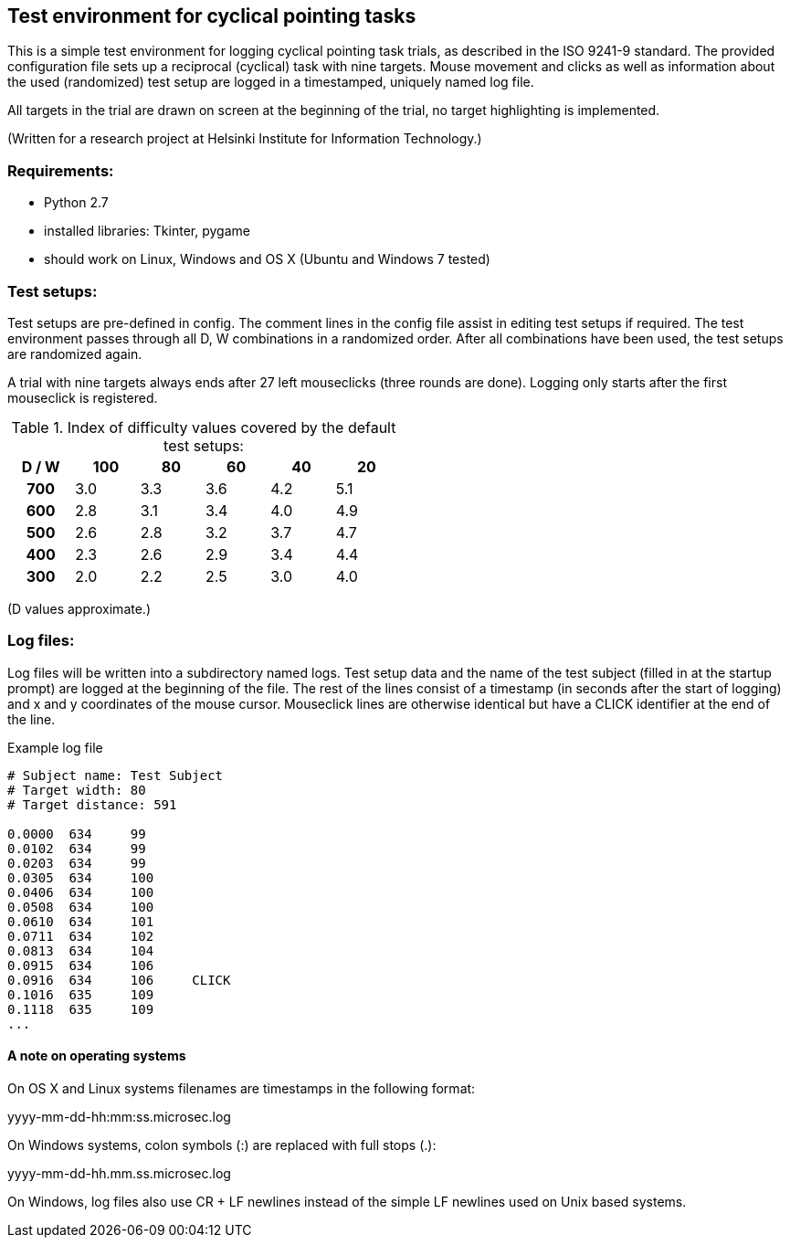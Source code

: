 == Test environment for cyclical pointing tasks

This is a simple test environment for logging cyclical pointing task trials, as described in the ISO 9241-9 standard. The provided configuration file sets up a reciprocal (cyclical) task with nine targets. Mouse movement and clicks as well as information about the used (randomized) test setup are logged in a timestamped, uniquely named log file.

All targets in the trial are drawn on screen at the beginning of the trial, no target highlighting is implemented.

(Written for a research project at Helsinki Institute for Information Technology.)

=== Requirements:
- Python 2.7
- installed libraries: Tkinter, pygame
- should work on Linux, Windows and OS X (Ubuntu and Windows 7 tested)

=== Test setups:

Test setups are pre-defined in +config+. The comment lines in the +config+ file assist in editing test setups if required. The test environment passes through all D, W combinations in a randomized order. After all combinations have been used, the test setups are randomized again.

A trial with nine targets always ends after 27 left mouseclicks (three rounds are done). Logging only starts after the first mouseclick is registered.

.Index of difficulty values covered by the default test setups:

[cols="h,5*",options="header",width="50%"]
|======================================
| D / W | 100 | 80  | 60  | 40  | 20
| 700   | 3.0 | 3.3 | 3.6 | 4.2 | 5.1
| 600   | 2.8 | 3.1 | 3.4 | 4.0 | 4.9
| 500   | 2.6 | 2.8 | 3.2 | 3.7 | 4.7
| 400   | 2.3 | 2.6 | 2.9 | 3.4 | 4.4
| 300   | 2.0 | 2.2 | 2.5 | 3.0 | 4.0
|======================================

(D values approximate.)

=== Log files:

Log files will be written into a subdirectory named +logs+. Test setup data and the name of the test subject (filled in at the startup prompt) are logged at the beginning of the file. The rest of the lines consist of a timestamp (in seconds after the start of logging) and x and y coordinates of the mouse cursor. Mouseclick lines are otherwise identical but have a +CLICK+ identifier at the end of the line.

.Example log file
----
# Subject name: Test Subject
# Target width: 80
# Target distance: 591

0.0000	634	99
0.0102	634	99
0.0203	634	99
0.0305	634	100
0.0406	634	100
0.0508	634	100
0.0610	634	101
0.0711	634	102
0.0813	634	104
0.0915	634	106
0.0916	634	106	CLICK
0.1016	635	109
0.1118	635	109
...
----

==== A note on operating systems

On OS X and Linux systems filenames are timestamps in the following format:

+yyyy-mm-dd-hh:mm:ss.microsec.log+

On Windows systems, colon symbols (+:+) are replaced with full stops (+.+):

+yyyy-mm-dd-hh.mm.ss.microsec.log+

On Windows, log files also use CR + LF newlines instead of the simple LF newlines used on Unix based systems.
